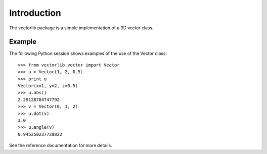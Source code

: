 Introduction
============

The vectorlib package is a simple implementation of
a 3D vector class.

Example
-------

The following Python session shows examples of the
use of the Vector class::

    >>> from vectorlib.vector import Vector
    >>> u = Vector(1, 2, 0.5)
    >>> print u
    Vector(x=1, y=2, z=0.5)
    >>> u.abs()
    2.29128784747792
    >>> v = Vector(0, 1, 2)
    >>> u.dot(v)
    3.0
    >>> u.angle(v)
    0.945250237728822

See the reference documentation for more details.
